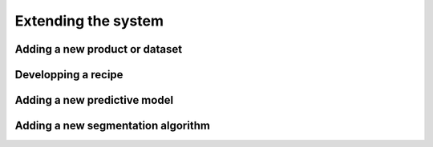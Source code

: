********************
Extending the system
********************


Adding a new product or dataset
===============================


Developping a recipe
====================


Adding a new predictive model
=============================


Adding a new segmentation algorithm
===================================
